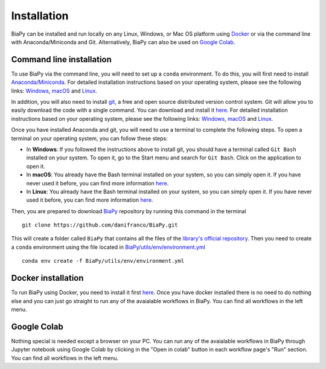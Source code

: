 .. _installation:

Installation
------------

BiaPy can be installed and run locally on any Linux, Windows, or Mac OS platform using `Docker <https://www.docker.com/>`__ or via the command line with Anaconda/Miniconda and Git.  Alternatively, BiaPy can also be used on `Google Colab <https://colab.research.google.com/>`__.


.. _installation_command_line:

Command line installation
~~~~~~~~~~~~~~~~~~~~~~~~~

To use BiaPy via the command line, you will need to set up a ``conda`` environment. To do this, you will first need to install `Anaconda/Miniconda <https://www.anaconda.com/>`__. For detailed installation instructions based on your operating system, please see the following links: `Windows <https://docs.anaconda.com/anaconda/install/windows/>`__, `macOS <https://docs.anaconda.com/anaconda/install/mac-os/>`__ and `Linux <https://docs.anaconda.com/anaconda/install/linux/>`__. 

In addition, you will also need to install  `git <https://git-scm.com/>`__, a free and open source distributed version control system. Git will allow you to easily download the code with a single command. You can download and install it `here <https://git-scm.com/downloads>`__. For detailed installation instructions based on your operating system, please see the following links: `Windows <https://git-scm.com/download/win>`__, `macOS <https://git-scm.com/download/mac>`__ and `Linux <https://git-scm.com/download/linux>`__. 

Once you have installed Anaconda and git, you will need to use a terminal to complete the following steps. To open a terminal on your operating system, you can follow these steps:

* In **Windows**: If you followed the instructions above to install git, you should have a terminal called ``Git Bash`` installed on your system. To open it, go to the Start menu and search for ``Git Bash``. Click on the application to open it.
* In **macOS**: You already have the Bash terminal installed on your system, so you can simply open it. If you have never used it before, you can find more information `here <https://support.apple.com/en-ie/guide/terminal/apd5265185d-f365-44cb-8b09-71a064a42125/mac>`__.
* In **Linux**: You already have the Bash terminal installed on your system, so you can simply open it. If you have never used it before, you can find more information `here <https://www.geeksforgeeks.org/how-to-open-terminal-in-linux/>`__.

Then, you are prepared to download `BiaPy <https://github.com/danifranco/BiaPy>`__ repository by running this command in the terminal ::

    git clone https://github.com/danifranco/BiaPy.git

This will create a folder called ``BiaPy`` that contains all the files of the `library's official repository <https://github.com/danifranco/BiaPy>`__. Then you need to create a ``conda`` environment using the file located in `BiaPy/utils/env/environment.yml <https://github.com/danifranco/BiaPy/blob/master/utils/env/environment.yml>`__ ::
    
    conda env create -f BiaPy/utils/env/environment.yml


Docker installation
~~~~~~~~~~~~~~~~~~~

To run BiaPy using Docker, you need to install it first `here <https://docs.docker.com/get-docker/>`__. Once you have docker installed there is no need to do nothing else and you can just go straight to run any of the avaialable workflows in BiaPy. You can find all workflows in the left menu. 

Google Colab
~~~~~~~~~~~~

Nothing special is needed except a browser on your PC. You can run any of the avaialable workflows in BiaPy through Jupyter notebook using Google Colab by clicking in the "Open in colab" button in each workflow page's "Run" section. You can find all workflows in the left menu. 

